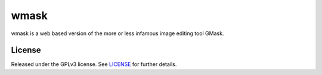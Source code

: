 =====
wmask
=====

wmask is a web based version of the more or less infamous image editing tool
GMask.


License
-------

Released under the GPLv3 license. See `LICENSE`_ for further details.


.. _LICENSE: https://github.com/julianwachholz/wmask/blob/master/LICENSE
